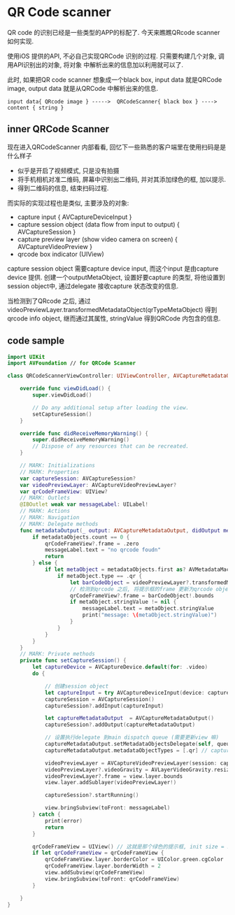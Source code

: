 * QR Code scanner

  QR code 的识别已经是一些类型的APP的标配了. 今天来瞧瞧QRcode scanner 如何实现.

  使用iOS 提供的API, 不必自己实现QRCode 识别的过程. 只需要构建几个对象, 调用API识别出的对象, 将对象
  中解析出来的信息加以利用就可以了.

  此时, 如果把QR code scanner 想象成一个black box, input data 就是QRCode image, output data
  就是从QRCode 中解析出来的信息.

  #+BEGIN_SRC 
  input data{ QRcode image } ----->  QRCodeScanner{ black box } ----> content { string }
  #+END_SRC

** inner QRCode Scanner
   现在进入QRCodeScanner 内部看看, 回忆下一些熟悉的客户端里在使用扫码是是什么样子
   
   - 似乎是开启了视频模式, 只是没有拍摄
   - 将手机相机对准二维码, 屏幕中识别出二维码, 并对其添加绿色的框, 加以提示.
   - 得到二维码的信息, 结束扫码过程.

   而实际的实现过程也是类似, 主要涉及的对象:
   - capture input { AVCaptureDeviceInput }
   - capture session object (data flow from input to output) { AVCaptureSession }
   - capture preview layer (show video camera on screen) { AVCaptureVideoPreview }
   - qrcode box indicator (UIView)

   capture session object 需要capture device input, 而这个input 是由capture device 提供.
   创建一个outputMetaObject, 设置好要capture 的类型, 将他设置到session object中, 通过delegate
   接收capture 状态改变的信息.

   当检测到了QRcode 之后, 通过videoPreviewLayer.transformedMetadataObject(qrTypeMetaObject)
   得到qrcode  info object, 继而通过其属性, stringValue 得到QRCode 内包含的信息.

** code sample
#+BEGIN_SRC swift
import UIKit
import AVFoundation // for QRCode Scanner

class QRCodeScannerViewController: UIViewController, AVCaptureMetadataOutputObjectsDelegate {

    override func viewDidLoad() {
        super.viewDidLoad()

        // Do any additional setup after loading the view.
        setCaptureSession()
    }

    override func didReceiveMemoryWarning() {
        super.didReceiveMemoryWarning()
        // Dispose of any resources that can be recreated.
    }

    // MARK: Initializations
    // MARK: Properties
    var captureSession: AVCaptureSession?
    var videoPreviewLayer: AVCaptureVideoPreviewLayer?
    var qrCodeFrameView: UIView?
    // MARK: Outlets
    @IBOutlet weak var messageLabel: UILabel!
    // MARK: Actions
    // MARK: Navigation
    // MARK: Delegate methods
    func metadataOutput(_ output: AVCaptureMetadataOutput, didOutput metadataObjects: [AVMetadataObject], from connection: AVCaptureConnection) {
        if metadataObjects.count == 0 {
            qrCodeFrameView?.frame = .zero
            messageLabel.text = "no qrcode foudn"
            return
        } else {
            if let metaObject = metadataObjects.first as? AVMetadataMachineReadableCodeObject {
                if metaObject.type == .qr {
                    let barCodeObject = videoPreviewLayer?.transformedMetadataObject(for: metaObject)
                    // 检测到qrcode 之后, 将提示框的frame 更新为qrcode object 的bounds
                    qrCodeFrameView?.frame = barCodeObject!.bounds
                    if metaObject.stringValue != nil {
                        messageLabel.text = metaObject.stringValue
                        print("message: \(metaObject.stringValue)")
                    }
                }
            }
        }
    }
    // MARK: Private methods
    private func setCaptureSession() {
        let captureDevice = AVCaptureDevice.default(for: .video)
        do {

            // 创建session object
            let captureInput = try AVCaptureDeviceInput(device: captureDevice!)
            captureSession = AVCaptureSession()
            captureSession?.addInput(captureInput)
            
            let captureMetadataOutput  = AVCaptureMetadataOutput()
            captureSession?.addOutput(captureMetadataOutput)
            
            // 设置执行delegate 到main dispatch queue (需要更新view 嘛) 
            captureMetadataOutput.setMetadataObjectsDelegate(self, queue: DispatchQueue.main)
            captureMetadataOutput.metadataObjectTypes = [.qr] // captureOutput type
            
            videoPreviewLayer = AVCaptureVideoPreviewLayer(session: captureSession!)
            videoPreviewLayer?.videoGravity = AVLayerVideoGravity.resizeAspectFill
            videoPreviewLayer?.frame = view.layer.bounds
            view.layer.addSublayer(videoPreviewLayer!)
            
            captureSession?.startRunning()
            
            view.bringSubview(toFront: messageLabel)
        } catch {
            print(error)
            return
        }
        
        qrCodeFrameView = UIView() // 这就是那个绿色的提示框, init size = zero
        if let qrCodeFrameView = qrCodeFrameView {
            qrCodeFrameView.layer.borderColor = UIColor.green.cgColor
            qrCodeFrameView.layer.borderWidth = 2
            view.addSubview(qrCodeFrameView)
            view.bringSubview(toFront: qrCodeFrameView)
        }

    }
}

#+END_SRC
